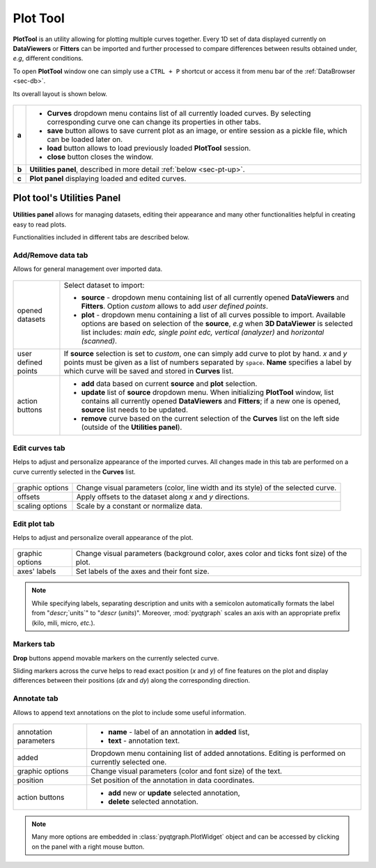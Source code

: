 .. _sec-plottool:

Plot Tool
=========

**PlotTool** is an utility allowing for plotting multiple curves together.
Every 1D set of data displayed currently on **DataViewers** or **Fitters** can
be imported and further processed to compare differences between results
obtained under, *e.g*, different conditions.

To open **PlotTool** window one can simply use a ``CTRL + P`` shortcut or
access it from menu bar of the :ref:`DataBrowser <sec-db>`.

Its overall layout is shown below.

.. figure:: ../img/fitters_plottool/plottool-main.png
   :alt: Image not found.

=====   =======================================================================
**a**   - **Curves** dropdown menu contains list of all currently loaded
          curves. By selecting corresponding curve one can change its
          properties in other tabs.
        - **save** button allows to save current plot as an image, or entire
          session as a pickle file, which can be loaded later on.
        - **load** button allows to load previously loaded **PlotTool**
          session.
        - **close** button closes the window.
**b**   **Utilities panel**, described in more detail :ref:`below <sec-pt-up>`.
**c**   **Plot panel** displaying loaded and edited curves.
=====   =======================================================================



.. _sec-pt-up:

Plot tool's Utilities Panel
---------------------------

**Utilities panel** allows for managing datasets, editing their appearance
and many other functionalities helpful in creating easy to read plots.

Functionalities included in different tabs are described below.


Add/Remove data tab
^^^^^^^^^^^^^^^^^^^

Allows for general management over imported data.

.. figure:: ../img/fitters_plottool/plottool-up-add_remove.png
   :alt: Image not found.

===================     =======================================================
opened datasets         Select dataset to import:

                        - **source** - dropdown menu containing list of all
                          currently opened **DataViewers** and **Fitters**.
                          Option *custom* allows to add *user defined points*.
                        - **plot** - dropdown menu containing a list of all
                          curves possible to import. Available options are
                          based on selection of the **source**, *e.g* when **3D
                          DataViewer** is selected list includes: *main
                          edc, single point edc, vertical (analyzer)* and
                          *horizontal (scanned)*.
user defined points     If **source** selection is set to *custom*, one can
                        simply add curve to plot by hand. *x* and *y* points
                        must be given as a list of numbers separated by
                        ``space``. **Name** specifies a label by which curve
                        will be saved and stored in **Curves** list.
action buttons          - **add** data based on current **source** and
                          **plot** selection.
                        - **update** list of **source** dropdown menu. When
                          initializing **PlotTool** window, list contains all
                          currently opened **DataViewers** and **Fitters**; if
                          a new one is opened, **source** list needs to be
                          updated.
                        - **remove** curve based on the current selection of
                          the **Curves** list on the left side (outside of the
                          **Utilities panel**).
===================     =======================================================


Edit curves tab
^^^^^^^^^^^^^^^

Helps to adjust and personalize appearance of the imported curves. All changes
made in this tab are performed on a curve currently selected in the **Curves**
list.

.. figure:: ../img/fitters_plottool/plottool-up-edit_curves.png
   :alt: Image not found.

===============     ===========================================================
graphic options     Change visual parameters (color, line width and its style)
                    of the selected curve.
offsets             Apply offsets to the dataset along *x* and *y* directions.
scaling options     Scale by a constant or normalize data.
===============     ===========================================================


Edit plot tab
^^^^^^^^^^^^^

Helps to adjust and personalize overall appearance of the plot.

.. figure:: ../img/fitters_plottool/plottool-up-edit_plot.png
   :alt: Image not found.

===============     ===========================================================
graphic options     Change visual parameters (background color, axes color and
                    ticks font size) of the plot.
axes' labels        Set labels of the axes and their font size.
===============     ===========================================================

.. note::

    While specifying labels, separating description and units with a semicolon
    automatically formats the label from "`descr`;`units`" to "`descr`
    (`units`)". Moreover, :mod:`pyqtgraph` scales an axis with an appropriate
    prefix (kilo, mili, micro, *etc.*).


Markers tab
^^^^^^^^^^^

**Drop** buttons append movable markers on the currently selected curve.

Sliding markers across the curve helps to read exact position (*x* and *y*) of
fine features on the plot and display differences between their positions
(*dx* and *dy*) along the corresponding direction.

.. figure:: ../img/fitters_plottool/plottool-up-markers.png
   :alt: Image not found.


Annotate tab
^^^^^^^^^^^^

Allows to append text annotations on the plot to include some useful
information.

.. figure:: ../img/fitters_plottool/plottool-up-annotate.png
   :alt: Image not found.

=====================   =======================================================
annotation parameters   - **name** - label of an annotation in **added** list,
                        - **text** - annotation text.
added                   Dropdown menu containing list of added annotations.
                        Editing is performed on currently selected one.
graphic options         Change visual parameters (color and font size) of the
                        text.
position                Set position of the annotation in data coordinates.
action buttons          - **add** new or **update** selected annotation,
                        - **delete** selected annotation.
=====================   =======================================================


.. note::

    Many more options are embedded in :class:`pyqtgraph.PlotWidget` object and
    can be accessed by clicking on the panel with a right mouse button.

